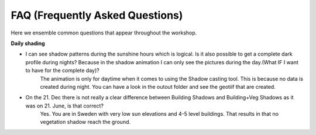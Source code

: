 .. _FAQ:

FAQ (Frequently Asked Questions)
--------------------------------

Here we ensemble common questions that appear throughout the workshop. 

**Daily shading**

* I can see shadow patterns during the sunshine hours which is logical. Is it also possible to get a complete dark profile during nights? Because in the shadow animation I can only see the pictures during the day.(What IF I want to have for the complete day)?
    The animation is only for daytime when it comes to using the Shadow casting tool. This is because no data is created during night. You can have a look in the outout folder and see the geotiif that are created.

* On the 21. Dec there is not really a clear difference between Building Shadows and Building+Veg Shadows as it was on 21. June, is that correct?
    Yes. You are in Sweden with very low sun elevations and 4-5 level buildings. That results in that no vegetation shadow reach the ground. 




